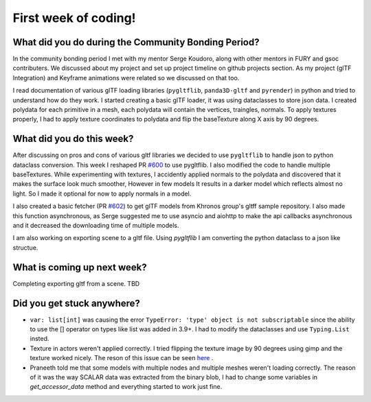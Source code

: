 First week of coding!
=====================

.. post:: June 20 2022
   :author: Shivam Anand
   :tags: google
   :category: gsoc


What did you do during the Community Bonding Period?
----------------------------------------------------

In the community bonding period I met with my mentor Serge Koudoro, along with other mentors in FURY and gsoc contributers.
We discussed about my project and set up project timeline on github projects section. As my project (glTF Integration)
and Keyframe animations were related so we discussed on that too.

I read documentation of various glTF loading libraries (``pygltflib``, ``panda3D-gltf`` and ``pyrender``) in python and tried to understand how do they work.
I started creating a basic glTF loader, it was using dataclasses to store json data. I created polydata for each primitive in a mesh, each polydata will contain the vertices, traingles, normals.
To apply textures properly, I had to apply texture coordinates to polydata and flip the baseTexture along X axis by 90 degrees.


What did you do this week?
--------------------------

After discussing on pros and cons of various gltf libraries we decided to use ``pygltflib`` to handle json to python dataclass conversion.
This week I reshaped PR `#600 <https://github.com/fury-gl/fury/pull/600/>`_ to use pygltflib. I also modified the code to handle multiple baseTextures.
While experimenting with textures, I accidently applied normals to the polydata and discovered that it makes the surface look much smoother, However in few models It results in a darker model which reflects almost no light. So I made it optional for now to apply normals in a model.

I also created a basic fetcher (PR `#602 <https://github.com/fury-gl/fury/pull/602/>`_) to get glTF models from Khronos group's gltff sample repository.
I also made this function asynchronous, as Serge suggested me to use asyncio and aiohttp to make the api callbacks asynchronous and it decreased the downloading time of multiple models.

I am also working on exporting scene to a gltf file. Using `pygltflib` I am converting the python dataclass to a json like structue.


What is coming up next week?
----------------------------

Completing exporting gltf from a scene.
TBD


Did you get stuck anywhere?
---------------------------

* ``var: list[int]`` was causing the error ``TypeError: 'type' object is not subscriptable`` since the ability to use the [] operator on types like list was added in 3.9+. I had to modify the dataclasses and use ``Typing.List`` insted.
* Texture in actors weren't applied correctly. I tried flipping the texture image by 90 degrees using gimp and the texture worked nicely. The reson of this issue can be seen `here <https://github.com/KhronosGroup/glTF-Tutorials/blob/master/gltfTutorial/images/testTexture.png>`_ .
* Praneeth told me that some models with multiple nodes and multiple meshes weren't loading correctly. The reason of it was the way SCALAR data was extracted from the binary blob, I had to change some variables in `get_accessor_data` method and everything started to work just fine. 